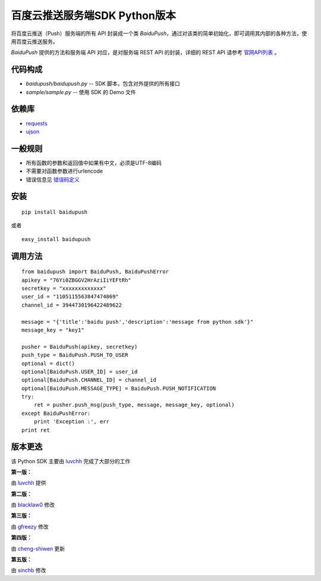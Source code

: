 百度云推送服务端SDK Python版本
==============================

将百度云推送（Push）服务端的所有 API 封装成一个类 `BaiduPush`，通过对该类的简单初始化，即可调用其内部的各种方法，使用百度云推送服务。

`BaiduPush` 提供的方法和服务端 API 对应，是对服务端 REST API 的封装，详细的 REST API 请参考 `官网API列表 <http://developer.baidu.com/wiki/index.php?title=docs/cplat/push/api/list>`_ 。


代码构成
--------

*   `baidupush/baidupush.py` -- SDK 脚本，包含对外提供的所有接口
*   `sample/sample.py` -- 使用 SDK 的 Demo 文件


依赖库
------

* `requests <http://python-requests.org>`_

* `ujson <https://github.com/esnme/ultrajson>`_


一般规则
---------

* 所有函数的参数和返回值中如果有中文，必须是UTF-8编码
* 不需要对函数参数进行urlencode
* 错误信息见 `错误码定义 <http://developer.baidu.com/wiki/index.php?title=docs/cplat/push/api#JSON.E5.93.8D.E5.BA.94.E7.BC.96.E7.A0.81>`_


安装
----

::

    pip install baidupush

或者

::

    easy_install baidupush


调用方法
---------

::

    from baidupush import BaiduPush, BaiduPushError
    apikey = "76Yi0ZBGGV2HrAziIiYEFtRh"
    secretkey = "xxxxxxxxxxxxx"
    user_id = "1105115563847474869"
    channel_id = 3944730196422489622

    message = "{'title':'baidu push','description':'message from python sdk'}"
    message_key = "key1"

    pusher = BaiduPush(apikey, secretkey)
    push_type = BaiduPush.PUSH_TO_USER
    optional = dict()
    optional[BaiduPush.USER_ID] = user_id
    optional[BaiduPush.CHANNEL_ID] = channel_id
    optional[BaiduPush.MESSAGE_TYPE] = BaiduPush.PUSH_NOTIFICATION
    try:
        ret = pusher.push_msg(push_type, message, message_key, optional)
    except BaiduPushError:
        print 'Exception :', err
    print ret


版本更迭
----------

该 Python SDK 主要由 `luvchh <https://github.com/Argger/pusher_python_sdk>`_ 完成了大部分的工作

**第一版：**

由 `luvchh <https://github.com/Argger/pusher_python_sdk>`_ 提供

**第二版：**

由 `blacklaw0 <https://github.com/blacklaw0/pusher_python_sdk>`_ 修改

**第三版：**

由 `gfreezy <https://github.com/gfreezy>`_ 修改

**第四版：**

由 `cheng-shiwen <https://github.com/cheng-shiwen/Baidu-Push-Server-SDK-Python>`_ 更新

**第五版：**

由 `sinchb <https://github.com/quatanium/python-baidu-push-server>`_ 修改

